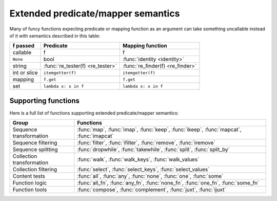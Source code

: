 .. _extended_fns:

Extended predicate/mapper semantics
===================================

Many of funcy functions expecting predicate or mapping function as an argument can take something uncallable instead of it with semantics described in this table:

============  ================================= =================================
f passed      Predicate                         Mapping function
============  ================================= =================================
callable      f                                 f
``None``      bool                              :func:`identity <identity>`
string        :func:`re_tester(f) <re_tester>`  :func:`re_finder(f) <re_finder>`
int or slice  ``itemgetter(f)``                 ``itemgetter(f)``
mapping       ``f.get``                         ``f.get``
set           ``lambda x: x in f``              ``lambda x: x in f``
============  ================================= =================================


Supporting functions
--------------------

Here is a full list of functions supporting extended predicate/mapper semantics:

========================= ==============================================================
Group                     Functions
========================= ==============================================================
Sequence transformation   :func:`map`, :func:`imap`, :func:`keep`, :func:`ikeep`, :func:`mapcat`, :func:`imapcat`
Sequence filtering        :func:`filter`, :func:`ifilter`, :func:`remove`, :func:`iremove`
Sequence splitting        :func:`dropwhile`, :func:`takewhile`, :func:`split`, :func:`split_by`
Collection transformation :func:`walk`, :func:`walk_keys`, :func:`walk_values`
Collection filtering      :func:`select`, :func:`select_keys`, :func:`select_values`
Content tests             :func:`all`, :func:`any`, :func:`none`, :func:`one`, :func:`some`
Function logic            :func:`all_fn`, :func:`any_fn`, :func:`none_fn`, :func:`one_fn`, :func:`some_fn`
Function tools            :func:`compose`, :func:`complement`, :func:`juxt`, :func:`ijuxt`
========================= ==============================================================
